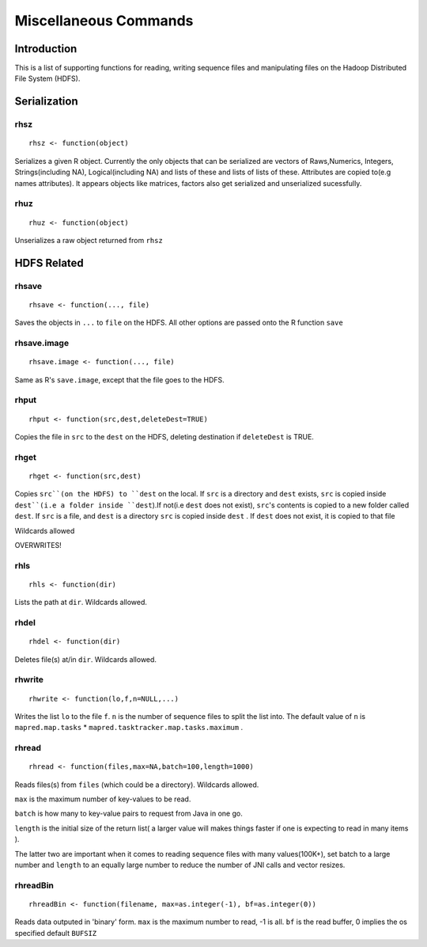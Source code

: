 Miscellaneous Commands
======================

.. highlight:: r
   :linenothreshold: 5


Introduction
------------

This is a list of supporting functions for reading, writing sequence files and
manipulating files on the Hadoop Distributed File System (HDFS).

Serialization
-------------

rhsz
^^^^
::

	rhsz <- function(object)

Serializes a given R object. Currently the only objects that can be serialized
are vectors of Raws,Numerics, Integers, Strings(including NA), Logical(including NA)
and lists of these and lists of lists of these. Attributes are copied to(e.g
names attributes). It appears objects like matrices, factors also get serialized
and unserialized sucessfully.

rhuz
^^^^
::

	rhuz <- function(object)

Unserializes a raw object returned from ``rhsz``

HDFS Related
------------

rhsave
^^^^^^
::
	
	rhsave <- function(..., file)

Saves the objects in ``...`` to ``file`` on the HDFS. All other options are
passed onto the R function ``save``


rhsave.image
^^^^^^^^^^^^
::
	
	rhsave.image <- function(..., file)

Same as R's ``save.image``, except that the file goes to the HDFS.

rhput
^^^^^
::
	
	rhput <- function(src,dest,deleteDest=TRUE)

Copies the file in ``src`` to the ``dest`` on the HDFS, deleting destination if
``deleteDest`` is TRUE.


rhget
^^^^^

::
	
	rhget <- function(src,dest)

Copies ``src``(on the HDFS) to ``dest`` on the local. If ``src`` is a directory and ``dest`` exists,
``src`` is copied inside ``dest``(i.e a folder inside ``dest``).If not(i.e
``dest`` does not exist), ``src``'s contents is copied to a new folder called
``dest``.  If ``src`` is a file, and ``dest`` is a directory ``src`` is copied
inside ``dest`` . If ``dest`` does not exist, it is copied to that file

Wildcards allowed


OVERWRITES!

rhls
^^^^
::
	
	rhls <- function(dir)

Lists the path at ``dir``. Wildcards allowed.


rhdel
^^^^^
::
	
	rhdel <- function(dir)

Deletes file(s) at/in ``dir``. Wildcards allowed.



rhwrite
^^^^^^^
::
	
	rhwrite <- function(lo,f,n=NULL,...)

Writes the list ``lo``  to the file ``f``. ``n`` is the number of sequence files
to split the list into.  The default value of ``n`` is 
``mapred.map.tasks`` * ``mapred.tasktracker.map.tasks.maximum`` .



rhread
^^^^^^

::
	
	rhread <- function(files,max=NA,batch=100,length=1000)


Reads files(s) from ``files`` (which could be a directory). Wildcards allowed.

``max`` is the maximum number of key-values to be read.

``batch`` is how many to key-value pairs to request from Java in one go.

``length`` is the initial size of the return list( a larger value will makes
things faster if one is expecting to read in many items ). 

The latter two are important when it comes to reading sequence files with many values(100K+), set
batch to a large number and ``length`` to an equally large number to reduce the
number of JNI calls and vector resizes.


.. rhreadText
.. ^^^^^^^^^^

.. ::
	
.. 	rhreadText <- function(filename)

.. Currently when outputting to text because of a bug in the code I've been forced
.. to write serialized bytes in text form. To parse such a file, copy it to the
.. local filesystem and use this function on the filename.

.. You might as well use binary output format.


rhreadBin
^^^^^^^^^

::

	rhreadBin <- function(filename, max=as.integer(-1), bf=as.integer(0))


Reads data outputed in 'binary' form. ``max`` is the maximum number to read, -1
is all. ``bf`` is the read buffer, 0 implies the os specified default ``BUFSIZ``


